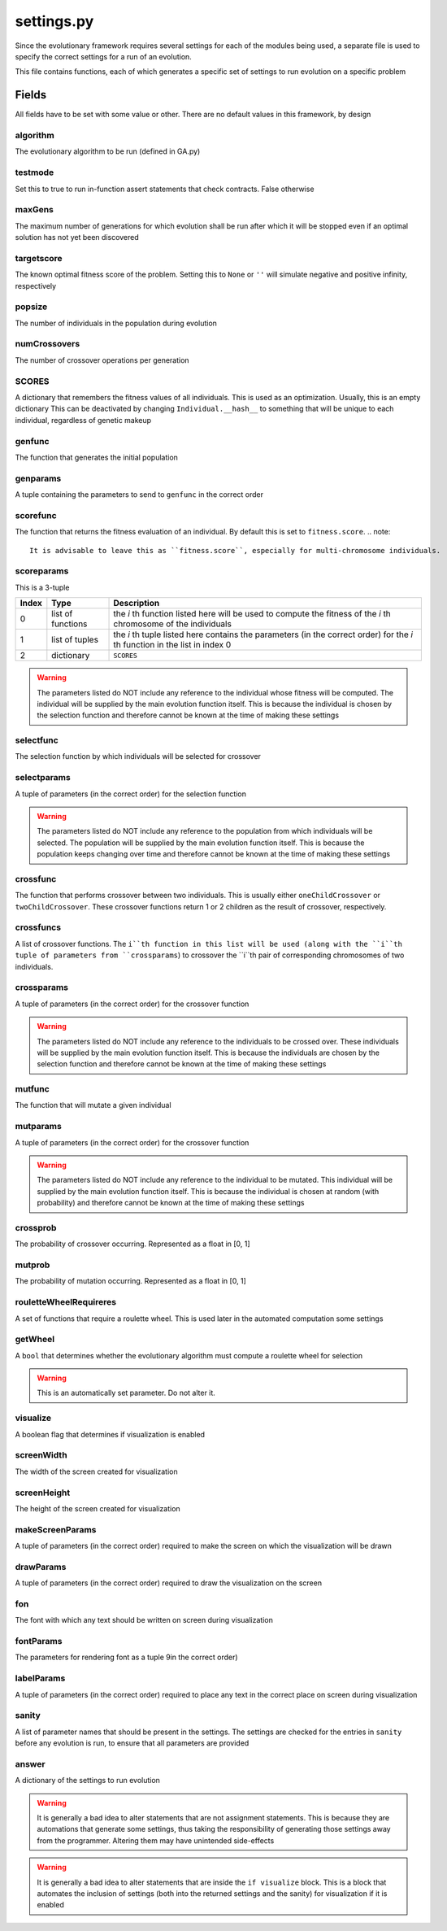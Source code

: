 settings.py
***********

Since the evolutionary framework requires several settings for each of the modules being used, a separate file is used to specify the correct settings for a run of an evolution.

This file contains functions, each of which generates a specific set of settings to run evolution on a specific problem

Fields
=======

All fields have to be set with some value or other. There are no default values in this framework, by design

algorithm
----------
The evolutionary algorithm to be run (defined in GA.py)

testmode
---------
Set this to true to run in-function assert statements that check contracts. False otherwise

maxGens
-------
The maximum number of generations for which evolution shall be run after which it will be stopped even if an optimal solution has not yet been discovered

targetscore
------------
The known optimal fitness score of the problem. Setting this to ``None`` or ``''`` will simulate negative and positive infinity, respectively

popsize
--------
The number of individuals in the population during evolution

numCrossovers
-------------
The number of crossover operations per generation

SCORES
------
A dictionary that remembers the fitness values of all individuals. This is used as an optimization. Usually, this is an empty dictionary
This can be deactivated by changing ``Individual.__hash__`` to something that will be unique to each individual, regardless of genetic makeup

genfunc
--------
The function that generates the initial population

genparams
----------
A tuple containing the parameters to send to ``genfunc`` in the correct order

scorefunc
----------
The function that returns the fitness evaluation of an individual. By default this is set to ``fitness.score``. 
.. note::

    It is advisable to leave this as ``fitness.score``, especially for multi-chromosome individuals.

scoreparams
------------
This is a 3-tuple

======	===================	========================================================================================================================
Index	Type			Description
======	===================	========================================================================================================================
0	list of functions	the `i` th function listed here will be used to compute the fitness of the `i` th chromosome of the individuals
1	list of tuples		the `i` th tuple listed here contains the parameters (in the correct order) for the `i` th function in the list in index 0
2	dictionary		``SCORES``
======	===================	========================================================================================================================

.. warning::

    The parameters listed do NOT include any reference to the individual whose fitness will be computed. The individual will be supplied by the main evolution function itself. This is because the individual is chosen by the selection function and therefore cannot be known at the time of making these settings

selectfunc
-----------
The selection function by which individuals will be selected for crossover

selectparams
-------------
A tuple of parameters (in the correct order) for the selection function

.. warning::

    The parameters listed do NOT include any reference to the population from which individuals will be selected. The population will be supplied by the main evolution function itself. This is because the population keeps changing over time and therefore cannot be known at the time of making these settings

crossfunc
----------
The function that performs crossover between two individuals. This is usually either ``oneChildCrossover`` or ``twoChildCrossover``. These crossover functions return 1 or 2 children as the result of crossover, respectively.

crossfuncs
-----------
A list of crossover functions. The ``i``th function in this list will be used (along with the ``i``th tuple of parameters from ``crossparams``) to crossover the ``i``th pair of corresponding chromosomes of two individuals.

crossparams
------------
A tuple of parameters (in the correct order) for the crossover function

.. warning::

    The parameters listed do NOT include any reference to the individuals to be crossed over. These individuals will be supplied by the main evolution function itself. This is because the individuals are chosen by the selection function and therefore cannot be known at the time of making these settings

mutfunc
--------
The function that will mutate a given individual

mutparams
----------
A tuple of parameters (in the correct order) for the crossover function

.. warning::

    The parameters listed do NOT include any reference to the individual to be mutated. This individual will be supplied by the main evolution function itself. This is because the individual is chosen at random (with probability) and therefore cannot be known at the time of making these settings

crossprob
----------
The probability of crossover occurring. Represented as a float in [0, 1]

mutprob
--------
The probability of mutation occurring. Represented as a float in [0, 1]

rouletteWheelRequireres
------------------------
A set of functions that require a roulette wheel. This is used later in the automated computation some settings

getWheel
--------
A ``bool`` that determines whether the evolutionary algorithm must compute a roulette wheel for selection

.. warning::

    This is an automatically set parameter. Do not alter it.

visualize
----------
A boolean flag that determines if visualization is enabled

screenWidth
------------
The width of the screen created for visualization

screenHeight
-------------
The height of the screen created for visualization

makeScreenParams
-----------------
A tuple of parameters (in the correct order) required to make the screen on which the visualization will be drawn

drawParams
-----------
A tuple of parameters (in the correct order) required to draw the visualization on the screen

fon
----
The font with which any text should be written on screen during visualization

fontParams
-----------
The parameters for rendering font as a tuple 9in the correct order)

labelParams
-----------
A tuple of parameters (in the correct order) required to place any text in the correct place on screen during visualization

sanity
-------
A list of parameter names that should be present in the settings.
The settings are checked for the entries in ``sanity`` before any evolution is run, to ensure that all parameters are provided

answer
-------
A dictionary of the settings to run evolution

.. warning::

    It is generally a bad idea to alter statements that are not assignment statements. This is because they are automations that generate some settings, thus taking the responsibility of generating those settings away from the programmer. Altering them may have unintended side-effects

.. warning::

    It is generally a bad idea to alter statements that are inside the ``if visualize`` block. This is a block that automates the inclusion of settings (both into the returned settings and the sanity) for visualization if it is enabled